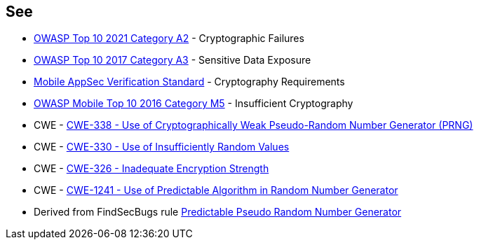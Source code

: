 == See

* https://owasp.org/Top10/A02_2021-Cryptographic_Failures/[OWASP Top 10 2021 Category A2] - Cryptographic Failures
* https://www.owasp.org/www-project-top-ten/2017/A3_2017-Sensitive_Data_Exposure[OWASP Top 10 2017 Category A3] - Sensitive Data Exposure
* https://mobile-security.gitbook.io/masvs/security-requirements/0x08-v3-cryptography_verification_requirements[Mobile AppSec Verification Standard] - Cryptography Requirements
* https://owasp.org/www-project-mobile-top-10/2016-risks/m5-insufficient-cryptography[OWASP Mobile Top 10 2016 Category M5] - Insufficient Cryptography
* CWE - https://cwe.mitre.org/data/definitions/338[CWE-338 - Use of Cryptographically Weak Pseudo-Random Number Generator (PRNG)]
* CWE - https://cwe.mitre.org/data/definitions/330[CWE-330 - Use of Insufficiently Random Values]
* CWE - https://cwe.mitre.org/data/definitions/326[CWE-326 - Inadequate Encryption Strength]
* CWE - https://cwe.mitre.org/data/definitions/1241[CWE-1241 - Use of Predictable Algorithm in Random Number Generator]
* Derived from FindSecBugs rule https://h3xstream.github.io/find-sec-bugs/bugs.htm#PREDICTABLE_RANDOM[Predictable Pseudo Random Number Generator]
